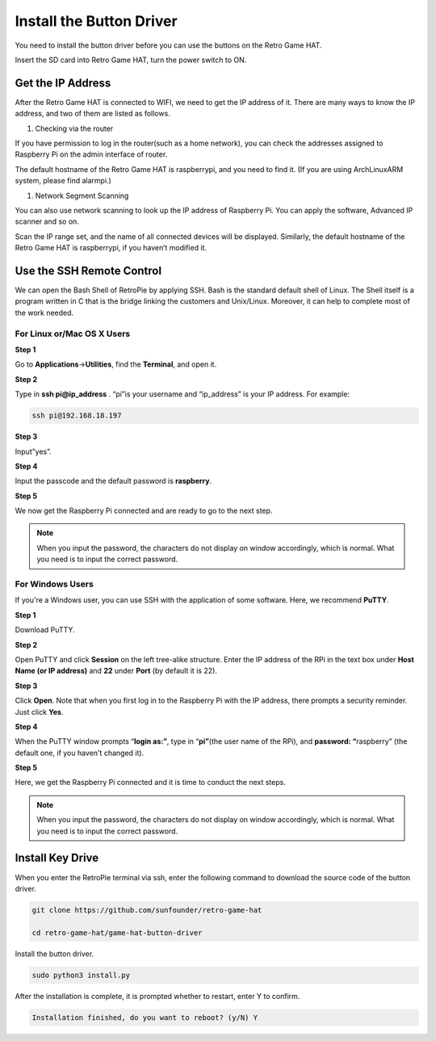 Install the Button Driver
============================

You need to install the button driver before you can use the buttons on the Retro Game HAT.

Insert the SD card into Retro Game HAT, turn the power switch to ON.

.. image:: media/setup1.png
    :width: 600
    :align: center

Get the IP Address
-----------------------

After the Retro Game HAT is connected to WIFI, we need to get the IP address of it. There are many ways to know the IP address, and two of them are listed as follows.

1.  Checking via the router

If you have permission to log in the router(such as a home network), you can check the addresses assigned to Raspberry Pi on the admin interface of router.

The default hostname of the Retro Game HAT is raspberrypi, and you need to find it. (If you are using ArchLinuxARM system, please find alarmpi.)

1.  Network Segment Scanning

You can also use network scanning to look up the IP address of Raspberry Pi. You can apply the software, Advanced IP scanner and so on.

Scan the IP range set, and the name of all connected devices will be displayed. Similarly, the default hostname of the Retro Game HAT is raspberrypi, if you haven’t modified it.

Use the SSH Remote Control
---------------------------

We can open the Bash Shell of RetroPie by applying SSH. Bash is the standard default shell of Linux. The Shell itself is a program written in C that is the bridge linking the customers and Unix/Linux. Moreover, it can help to complete most of the work needed.

For Linux or/Mac OS X Users
^^^^^^^^^^^^^^^^^^^^^^^^^^^^^^^^^

**Step 1**

Go to **Applications**->\ **Utilities**, find the **Terminal**, and open
it.

.. image:: media/setup2.png
    :width: 600
    :align: center

**Step 2**

Type in **ssh pi@ip_address** . “pi”is your username and “ip_address” is
your IP address. For example:

.. code-block::

    ssh pi@192.168.18.197

**Step 3**

Input”yes”.

.. image:: media/setup3.png
    :width: 600
    :align: center

**Step 4**

Input the passcode and the default password is **raspberry**.

.. image:: media/setup4.png
    :width: 600
    :align: center

**Step 5**

We now get the Raspberry Pi connected and are ready to go to the next
step.

.. image:: media/setup5.png
    :width: 600
    :align: center

.. note::
    When you input the password, the characters do not display on
    window accordingly, which is normal. What you need is to input the
    correct password.

For Windows Users
^^^^^^^^^^^^^^^^^^^^^^^

If you're a Windows user, you can use SSH with the application of some
software. Here, we recommend **PuTTY**.

**Step 1**

Download PuTTY.

**Step 2**

Open PuTTY and click **Session** on the left tree-alike structure. Enter
the IP address of the RPi in the text box under **Host Name (or IP
address)** and **22** under **Port** (by default it is 22).

.. image:: media/setup6.png
    :width: 600
    :align: center

**Step 3**

Click **Open**. Note that when you first log in to the Raspberry Pi with
the IP address, there prompts a security reminder. Just click **Yes**.

**Step 4**

When the PuTTY window prompts “\ **login as:”**, type in
“\ **pi”**\ (the user name of the RPi), and **password: “**\ raspberry”
(the default one, if you haven't changed it).

.. image:: media/setup7.png
    :width: 600
    :align: center

**Step 5**

Here, we get the Raspberry Pi connected and it is time to conduct the
next steps.

.. note::

    When you input the password, the characters do not display on
    window accordingly, which is normal. What you need is to input the
    correct password.

Install Key Drive
-------------------

When you enter the RetroPie terminal via ssh, enter the following command to download the source code of the button driver.

.. code-block:: python

    git clone https://github.com/sunfounder/retro-game-hat

    cd retro-game-hat/game-hat-button-driver

Install the button driver.

.. code-block:: python

    sudo python3 install.py

After the installation is complete, it is prompted whether to restart, enter Y to confirm.

.. code-block:: python

    Installation finished, do you want to reboot? (y/N) Y
